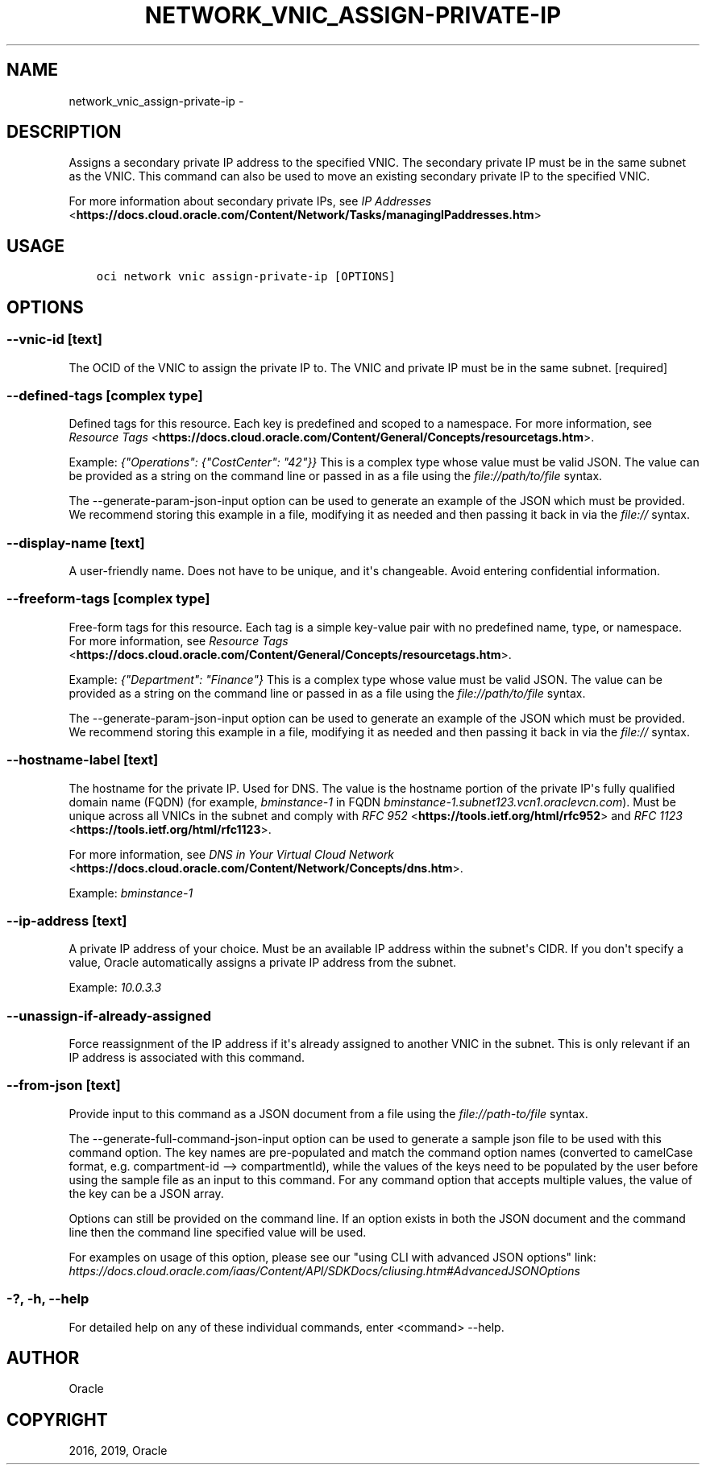 .\" Man page generated from reStructuredText.
.
.TH "NETWORK_VNIC_ASSIGN-PRIVATE-IP" "1" "Jul 08, 2019" "2.5.18" "OCI CLI Command Reference"
.SH NAME
network_vnic_assign-private-ip \- 
.
.nr rst2man-indent-level 0
.
.de1 rstReportMargin
\\$1 \\n[an-margin]
level \\n[rst2man-indent-level]
level margin: \\n[rst2man-indent\\n[rst2man-indent-level]]
-
\\n[rst2man-indent0]
\\n[rst2man-indent1]
\\n[rst2man-indent2]
..
.de1 INDENT
.\" .rstReportMargin pre:
. RS \\$1
. nr rst2man-indent\\n[rst2man-indent-level] \\n[an-margin]
. nr rst2man-indent-level +1
.\" .rstReportMargin post:
..
.de UNINDENT
. RE
.\" indent \\n[an-margin]
.\" old: \\n[rst2man-indent\\n[rst2man-indent-level]]
.nr rst2man-indent-level -1
.\" new: \\n[rst2man-indent\\n[rst2man-indent-level]]
.in \\n[rst2man-indent\\n[rst2man-indent-level]]u
..
.SH DESCRIPTION
.sp
Assigns a secondary private IP address to the specified VNIC. The secondary private IP must be in the same subnet as the VNIC.
This command can also be used to move an existing secondary private IP to the specified VNIC.
.sp
For more information about secondary private IPs, see \fI\%IP Addresses\fP <\fBhttps://docs.cloud.oracle.com/Content/Network/Tasks/managingIPaddresses.htm\fP>
.SH USAGE
.INDENT 0.0
.INDENT 3.5
.sp
.nf
.ft C
oci network vnic assign\-private\-ip [OPTIONS]
.ft P
.fi
.UNINDENT
.UNINDENT
.SH OPTIONS
.SS \-\-vnic\-id [text]
.sp
The OCID of the VNIC to assign the private IP to. The VNIC and private IP must be in the same subnet. [required]
.SS \-\-defined\-tags [complex type]
.sp
Defined tags for this resource. Each key is predefined and scoped to a namespace. For more information, see \fI\%Resource Tags\fP <\fBhttps://docs.cloud.oracle.com/Content/General/Concepts/resourcetags.htm\fP>\&.
.sp
Example: \fI{"Operations": {"CostCenter": "42"}}\fP
This is a complex type whose value must be valid JSON. The value can be provided as a string on the command line or passed in as a file using
the \fI\%file://path/to/file\fP syntax.
.sp
The \-\-generate\-param\-json\-input option can be used to generate an example of the JSON which must be provided. We recommend storing this example
in a file, modifying it as needed and then passing it back in via the \fI\%file://\fP syntax.
.SS \-\-display\-name [text]
.sp
A user\-friendly name. Does not have to be unique, and it\(aqs changeable. Avoid entering confidential information.
.SS \-\-freeform\-tags [complex type]
.sp
Free\-form tags for this resource. Each tag is a simple key\-value pair with no predefined name, type, or namespace. For more information, see \fI\%Resource Tags\fP <\fBhttps://docs.cloud.oracle.com/Content/General/Concepts/resourcetags.htm\fP>\&.
.sp
Example: \fI{"Department": "Finance"}\fP
This is a complex type whose value must be valid JSON. The value can be provided as a string on the command line or passed in as a file using
the \fI\%file://path/to/file\fP syntax.
.sp
The \-\-generate\-param\-json\-input option can be used to generate an example of the JSON which must be provided. We recommend storing this example
in a file, modifying it as needed and then passing it back in via the \fI\%file://\fP syntax.
.SS \-\-hostname\-label [text]
.sp
The hostname for the private IP. Used for DNS. The value is the hostname portion of the private IP\(aqs fully qualified domain name (FQDN) (for example, \fIbminstance\-1\fP in FQDN \fIbminstance\-1.subnet123.vcn1.oraclevcn.com\fP). Must be unique across all VNICs in the subnet and comply with \fI\%RFC 952\fP <\fBhttps://tools.ietf.org/html/rfc952\fP> and \fI\%RFC 1123\fP <\fBhttps://tools.ietf.org/html/rfc1123\fP>\&.
.sp
For more information, see \fI\%DNS in Your Virtual Cloud Network\fP <\fBhttps://docs.cloud.oracle.com/Content/Network/Concepts/dns.htm\fP>\&.
.sp
Example: \fIbminstance\-1\fP
.SS \-\-ip\-address [text]
.sp
A private IP address of your choice. Must be an available IP address within the subnet\(aqs CIDR. If you don\(aqt specify a value, Oracle automatically assigns a private IP address from the subnet.
.sp
Example: \fI10.0.3.3\fP
.SS \-\-unassign\-if\-already\-assigned
.sp
Force reassignment of the IP address if it\(aqs already assigned to another VNIC in the subnet. This is only relevant if an IP address is associated with this command.
.SS \-\-from\-json [text]
.sp
Provide input to this command as a JSON document from a file using the \fI\%file://path\-to/file\fP syntax.
.sp
The \-\-generate\-full\-command\-json\-input option can be used to generate a sample json file to be used with this command option. The key names are pre\-populated and match the command option names (converted to camelCase format, e.g. compartment\-id \-\-> compartmentId), while the values of the keys need to be populated by the user before using the sample file as an input to this command. For any command option that accepts multiple values, the value of the key can be a JSON array.
.sp
Options can still be provided on the command line. If an option exists in both the JSON document and the command line then the command line specified value will be used.
.sp
For examples on usage of this option, please see our "using CLI with advanced JSON options" link: \fI\%https://docs.cloud.oracle.com/iaas/Content/API/SDKDocs/cliusing.htm#AdvancedJSONOptions\fP
.SS \-?, \-h, \-\-help
.sp
For detailed help on any of these individual commands, enter <command> \-\-help.
.SH AUTHOR
Oracle
.SH COPYRIGHT
2016, 2019, Oracle
.\" Generated by docutils manpage writer.
.
